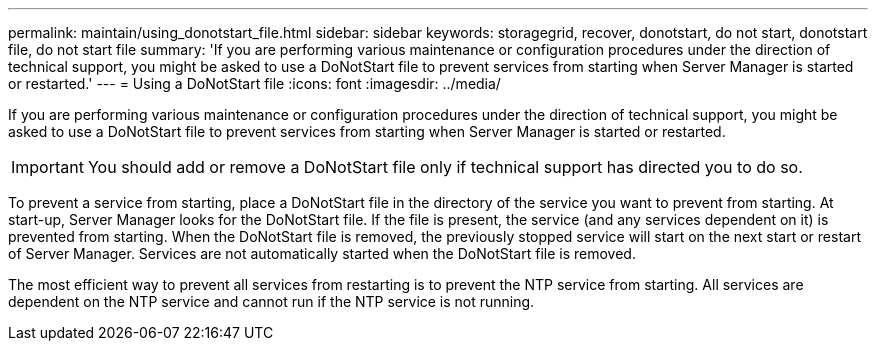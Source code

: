 ---
permalink: maintain/using_donotstart_file.html
sidebar: sidebar
keywords: storagegrid, recover, donotstart, do not start, donotstart file, do not start file
summary: 'If you are performing various maintenance or configuration procedures under the direction of technical support, you might be asked to use a DoNotStart file to prevent services from starting when Server Manager is started or restarted.'
---
= Using a DoNotStart file
:icons: font
:imagesdir: ../media/

[.lead]
If you are performing various maintenance or configuration procedures under the direction of technical support, you might be asked to use a DoNotStart file to prevent services from starting when Server Manager is started or restarted.

IMPORTANT: You should add or remove a DoNotStart file only if technical support has directed you to do so.

To prevent a service from starting, place a DoNotStart file in the directory of the service you want to prevent from starting. At start-up, Server Manager looks for the DoNotStart file. If the file is present, the service (and any services dependent on it) is prevented from starting. When the DoNotStart file is removed, the previously stopped service will start on the next start or restart of Server Manager. Services are not automatically started when the DoNotStart file is removed.

The most efficient way to prevent all services from restarting is to prevent the NTP service from starting. All services are dependent on the NTP service and cannot run if the NTP service is not running.
